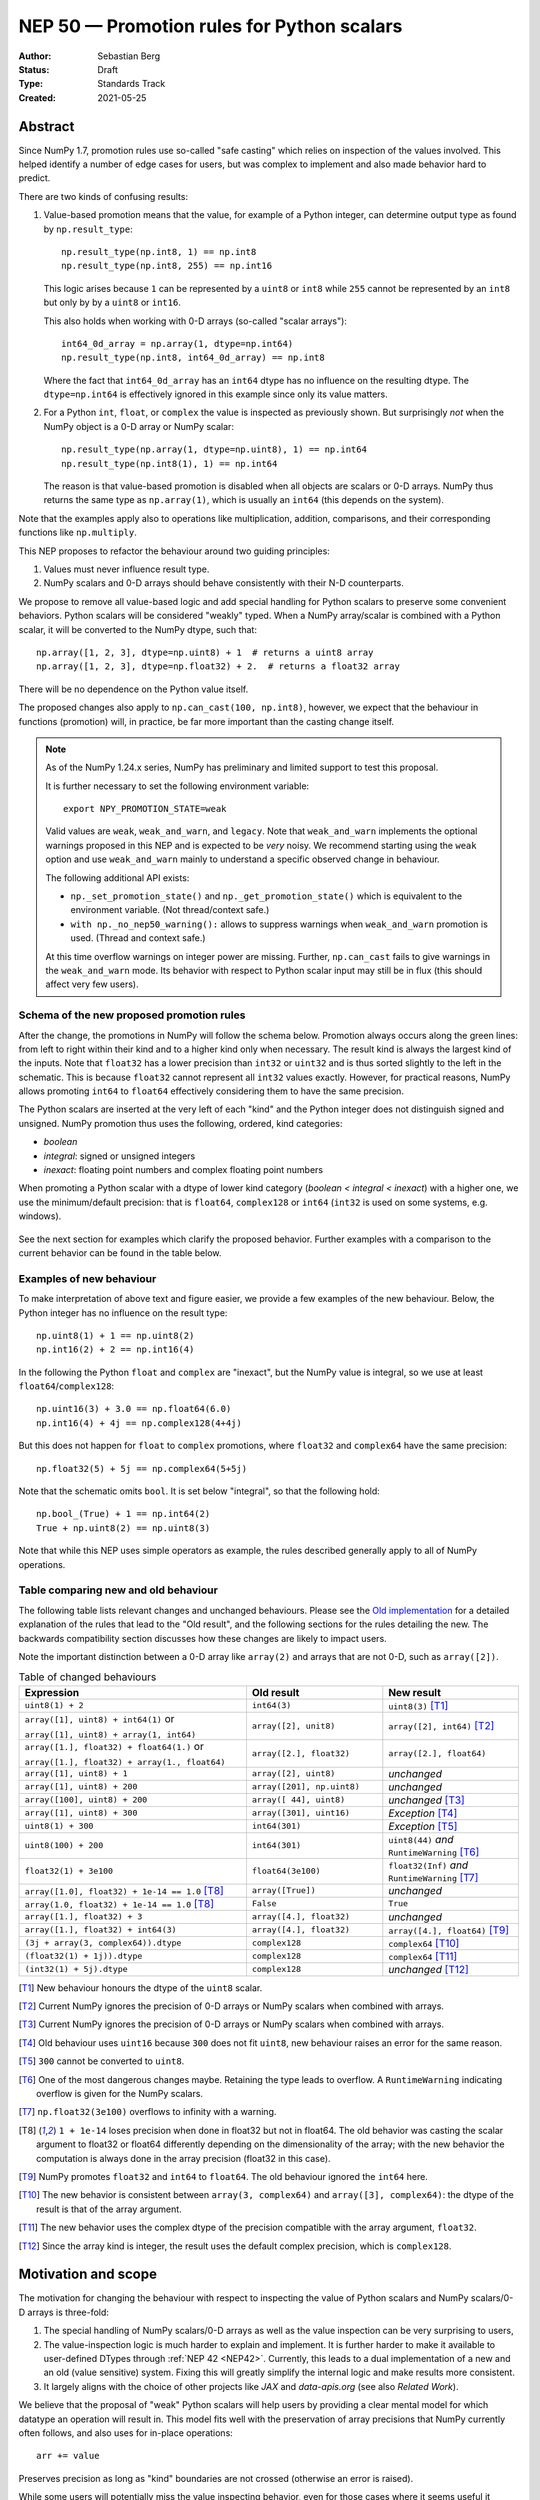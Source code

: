 .. _NEP50:

===========================================
NEP 50 — Promotion rules for Python scalars
===========================================
:Author: Sebastian Berg
:Status: Draft
:Type: Standards Track
:Created: 2021-05-25


Abstract
========

Since NumPy 1.7, promotion rules use so-called "safe casting"
which relies on inspection of the values involved.
This helped identify a number of edge cases for users, but was
complex to implement and also made behavior hard to predict.

There are two kinds of confusing results:

1. Value-based promotion means that the value, for example of a Python integer,
   can determine output type as found by ``np.result_type``::

     np.result_type(np.int8, 1) == np.int8
     np.result_type(np.int8, 255) == np.int16

   This logic arises because ``1`` can be represented by a ``uint8`` or
   ``int8`` while ``255`` cannot be represented by an ``int8`` but only by
   by a ``uint8`` or ``int16``.

   This also holds when working with 0-D arrays (so-called "scalar arrays")::

     int64_0d_array = np.array(1, dtype=np.int64)
     np.result_type(np.int8, int64_0d_array) == np.int8

   Where the fact that ``int64_0d_array`` has an ``int64`` dtype has no
   influence on the resulting dtype.  The ``dtype=np.int64`` is effectively
   ignored in this example since only its value matters.

2. For a Python ``int``, ``float``, or ``complex`` the value is inspected as
   previously shown.  But surprisingly *not* when the NumPy object is a 0-D array
   or NumPy scalar::

     np.result_type(np.array(1, dtype=np.uint8), 1) == np.int64
     np.result_type(np.int8(1), 1) == np.int64

   The reason is that value-based promotion is disabled when all
   objects are scalars or 0-D arrays.
   NumPy thus returns the same type as ``np.array(1)``, which is usually
   an ``int64`` (this depends on the system).

Note that the examples apply also to operations like multiplication,
addition, comparisons, and their corresponding functions like ``np.multiply``.

This NEP proposes to refactor the behaviour around two guiding principles:

1. Values must never influence result type.
2. NumPy scalars and 0-D arrays should behave consistently with their
   N-D counterparts.

We propose to remove all value-based logic and add special handling for
Python scalars to preserve some convenient behaviors.
Python scalars will be considered "weakly" typed.
When a NumPy array/scalar is combined with a Python scalar, it will
be converted to the NumPy dtype, such that::

    np.array([1, 2, 3], dtype=np.uint8) + 1  # returns a uint8 array
    np.array([1, 2, 3], dtype=np.float32) + 2.  # returns a float32 array

There will be no dependence on the Python value itself.

The proposed changes also apply to ``np.can_cast(100, np.int8)``, however,
we expect that the behaviour in functions (promotion) will, in practice, be far
more important than the casting change itself.


.. note::

    As of the NumPy 1.24.x series, NumPy has preliminary and limited support to
    test this proposal.

    It is further necessary to set the following environment variable::

        export NPY_PROMOTION_STATE=weak

    Valid values are ``weak``, ``weak_and_warn``, and ``legacy``.  Note that
    ``weak_and_warn`` implements the optional warnings proposed in this NEP
    and is expected to be *very* noisy.
    We recommend starting using the ``weak`` option and use ``weak_and_warn``
    mainly to understand a specific observed change in behaviour.

    The following additional API exists:

    * ``np._set_promotion_state()`` and ``np._get_promotion_state()`` which is
      equivalent to the environment variable.  (Not thread/context safe.)
    * ``with np._no_nep50_warning():`` allows to suppress warnings when
      ``weak_and_warn`` promotion is used.  (Thread and context safe.)

    At this time overflow warnings on integer power are missing.
    Further, ``np.can_cast`` fails to give warnings in the
    ``weak_and_warn`` mode.  Its behavior with respect to Python scalar input
    may still be in flux (this should affect very few users).


Schema of the new proposed promotion rules
------------------------------------------

After the change, the promotions in NumPy will follow the schema below.
Promotion always occurs along the green lines:
from left to right within their kind and to a higher kind only when
necessary.
The result kind is always the largest kind of the inputs.
Note that ``float32`` has a lower precision than ``int32`` or ``uint32`` and
is thus sorted slightly to the left in the schematic.  This is because
``float32`` cannot represent all ``int32`` values exactly.
However, for practical reasons, NumPy allows promoting ``int64`` to ``float64``
effectively considering them to have the same precision.

The Python scalars are inserted at the very left of each "kind" and the
Python integer does not distinguish signed and unsigned.  NumPy promotion
thus uses the following, ordered, kind categories:

* `boolean`
* `integral`: signed or unsigned integers
* `inexact`: floating point numbers and complex floating point numbers

When promoting a Python scalar with a dtype of lower kind
category (`boolean < integral < inexact`) with a higher one, we  use the
minimum/default precision: that is ``float64``, ``complex128`` or ``int64``
(``int32`` is used on some systems, e.g. windows).

.. figure:: _static/nep-0050-promotion-no-fonts.svg
    :figclass: align-center

See the next section for examples which clarify the proposed behavior.
Further examples with a comparison to the current behavior can be found
in the table below.

Examples of new behaviour
-------------------------

To make interpretation of above text and figure easier, we provide a few examples of the new behaviour.  Below, the Python integer has no influence on the result type::

    np.uint8(1) + 1 == np.uint8(2)
    np.int16(2) + 2 == np.int16(4)

In the following the Python ``float`` and ``complex`` are "inexact", but the
NumPy value is integral, so we use at least ``float64``/``complex128``::

    np.uint16(3) + 3.0 == np.float64(6.0)
    np.int16(4) + 4j == np.complex128(4+4j)

But this does not happen for ``float`` to ``complex`` promotions, where
``float32`` and ``complex64`` have the same precision::

    np.float32(5) + 5j == np.complex64(5+5j)

Note that the schematic omits ``bool``.  It is set below "integral", so that the
following hold::

    np.bool_(True) + 1 == np.int64(2)
    True + np.uint8(2) == np.uint8(3)


Note that while this NEP uses simple operators as example, the rules described
generally apply to all of NumPy operations.

Table comparing new and old behaviour
-------------------------------------

The following table lists relevant changes and unchanged behaviours.
Please see the `Old implementation`_ for a detailed explanation of the rules
that lead to the "Old result", and the following sections for the rules
detailing the new.
The backwards compatibility section discusses how these changes are likely
to impact users.

Note the important distinction between a 0-D array like ``array(2)`` and
arrays that are not 0-D, such as ``array([2])``.

.. list-table:: Table of changed behaviours
   :widths: 20 12 12
   :header-rows: 1

   * - Expression
     - Old result
     - New result
   * - ``uint8(1) + 2``
     - ``int64(3)``
     - ``uint8(3)`` [T1]_
   * - ``array([1], uint8) + int64(1)`` or

       ``array([1], uint8) + array(1, int64)``
     - ``array([2], unit8)``
     - ``array([2], int64)`` [T2]_
   * - ``array([1.], float32) + float64(1.)`` or

       ``array([1.], float32) + array(1., float64)``
     - ``array([2.], float32)``
     - ``array([2.], float64)``
   * - ``array([1], uint8) + 1``
     - ``array([2], uint8)``
     - *unchanged*
   * - ``array([1], uint8) + 200``
     - ``array([201], np.uint8)``
     - *unchanged*
   * - ``array([100], uint8) + 200``
     - ``array([ 44], uint8)``
     - *unchanged* [T3]_
   * - ``array([1], uint8) + 300``
     - ``array([301], uint16)``
     - *Exception* [T4]_
   * - ``uint8(1) + 300``
     - ``int64(301)``
     - *Exception* [T5]_
   * - ``uint8(100) + 200``
     - ``int64(301)``
     - ``uint8(44)`` *and* ``RuntimeWarning``  [T6]_
   * - ``float32(1) + 3e100``
     - ``float64(3e100)``
     - ``float32(Inf)`` *and* ``RuntimeWarning`` [T7]_
   * - ``array([1.0], float32) + 1e-14 == 1.0``  [T8]_
     - ``array([True])``
     - *unchanged*
   * - ``array(1.0, float32) + 1e-14 == 1.0``  [T8]_
     - ``False``
     - ``True``
   * - ``array([1.], float32) + 3``
     - ``array([4.], float32)``
     - *unchanged*
   * - ``array([1.], float32) + int64(3)``
     - ``array([4.], float32)``
     - ``array([4.], float64)``  [T9]_
   * - ``(3j + array(3, complex64)).dtype``
     - ``complex128``
     - ``complex64`` [T10]_
   * - ``(float32(1) + 1j)).dtype``
     - ``complex128``
     - ``complex64`` [T11]_
   * - ``(int32(1) + 5j).dtype``
     - ``complex128``
     - *unchanged* [T12]_

.. [T1] New behaviour honours the dtype of the ``uint8`` scalar.
.. [T2] Current NumPy ignores the precision of 0-D arrays or NumPy scalars
        when combined with arrays.
.. [T3] Current NumPy ignores the precision of 0-D arrays or NumPy scalars
        when combined with arrays.
.. [T4] Old behaviour uses ``uint16`` because ``300`` does not fit ``uint8``,
        new behaviour raises an error for the same reason.
.. [T5] ``300`` cannot be converted to ``uint8``.
.. [T6] One of the most dangerous changes maybe.  Retaining the type leads to
        overflow.  A ``RuntimeWarning`` indicating overflow is given for the
        NumPy scalars.
.. [T7] ``np.float32(3e100)`` overflows to infinity with a warning.
.. [T8] ``1 + 1e-14`` loses precision when done in float32 but not in float64.
        The old behavior was casting the scalar argument to float32 or float64
        differently depending on the dimensionality of the array; with the new
        behavior the computation is always done in the array
        precision (float32 in this case).
.. [T9] NumPy promotes ``float32`` and ``int64`` to ``float64``.  The old
        behaviour ignored the ``int64`` here.
.. [T10] The new behavior is consistent between ``array(3, complex64)`` and
         ``array([3], complex64)``: the dtype of the result is that of the
         array argument.
.. [T11] The new behavior uses the complex dtype of the precision compatible
         with the array argument, ``float32``.
.. [T12] Since the array kind is integer, the result uses the default complex
         precision, which is ``complex128``.


Motivation and scope
====================

The motivation for changing the behaviour with respect to inspecting the value
of Python scalars and NumPy scalars/0-D arrays is three-fold:

1. The special handling of NumPy scalars/0-D arrays as well as the value
   inspection can be very surprising to users,
2. The value-inspection logic is much harder to explain and implement.
   It is further harder to make it available to user-defined DTypes through
   :ref:`NEP 42 <NEP42>`.
   Currently, this leads to a dual implementation of a new and an old (value
   sensitive) system.  Fixing this will greatly simplify the internal logic
   and make results more consistent.
3. It largely aligns with the choice of other projects like `JAX` and
   `data-apis.org` (see also `Related Work`).

We believe that the proposal of "weak" Python scalars will help users by
providing a clear mental model for which datatype an operation will
result in.
This model fits well with the preservation of array precisions that NumPy
currently often follows, and also uses for in-place operations::

    arr += value

Preserves precision as long as "kind" boundaries are not crossed (otherwise
an error is raised).

While some users will potentially miss the value inspecting behavior, even for
those cases where it seems useful it quickly leads to surprises.  This may be
expected::

    np.array([100], dtype=np.uint8) + 1000 == np.array([1100], dtype=np.uint16)

But the following will then be a surprise::

    np.array([100], dtype=np.uint8) + 200 == np.array([44], dtype=np.uint8)

Considering that the proposal aligns with the behavior of in-place operands
and avoids the surprising switch in behavior that only sometimes avoids
overflow in the result,
we believe that the proposal follows the "principle of least surprise".


Usage and impact
================

This NEP is expected to be implemented with **no** transition period that warns
for all changes.  Such a transition period would create many (often harmless)
warnings which would be difficult to silence.
We expect that most users will benefit long term from the clearer promotion
rules and that few are directly (negatively) impacted by the change.
However, certain usage patterns may lead to problematic changes, these are
detailed in the backwards compatibility section.

The solution to this will be an *optional* warning mode capable of notifying
users of potential changes in behavior.
This mode is expected to generate many harmless warnings, but provide a way
to systematically vet code and track down changes if problems are observed.


Impact on ``can_cast``
----------------------

`can_cast` will never inspect the value anymore.  So that the following results
are expected to change from ``True`` to ``False``::

  np.can_cast(np.int64(100), np.uint8)
  np.can_cast(np.array(100, dtype=np.int64), np.uint8)
  np.can_cast(100, np.uint8)

We expect that the impact of this change will be small compared to that of
the following changes.

.. note::

    The last example where the input is a Python scalar _may_ be preserved
    since ``100`` can be represented by a ``uint8``.


Impact on operators and functions involving NumPy arrays or scalars
-------------------------------------------------------------------

The main impact on operations not involving Python scalars (``float``, ``int``,
``complex``) will be that operations on 0-D arrays and NumPy scalars will never
depend on their values.
This removes currently surprising cases.  For example::

  np.arange(10, dtype=np.uint8) + np.int64(1)
  # and:
  np.add(np.arange(10, dtype=np.uint8), np.int64(1))

Will return an ``int64`` array in the future because the type of
``np.int64(1)`` is strictly honoured.
Currently a ``uint8`` array is returned.


Impact on operators involving Python ``int``, ``float``, and ``complex``
------------------------------------------------------------------------

This NEP attempts to preserve the convenience of the old behaviour
when working with literal values.
The current value-based logic had some nice properties when "untyped",
literal Python scalars are involved::

  np.arange(10, dtype=np.int8) + 1  # returns an int8 array
  np.array([1., 2.], dtype=np.float32) * 3.5  # returns a float32 array

But led to surprises when it came to "unrepresentable" values::

  np.arange(10, dtype=np.int8) + 256  # returns int16
  np.array([1., 2.], dtype=np.float32) * 1e200  # returns float64

The proposal is to preserve this behaviour for the most part.  This is achieved
by considering Python ``int``, ``float``, and ``complex`` to be "weakly" typed
in operations.
However, to avoid surprises, we plan to make conversion to the new type
more strict:  The results will be unchanged in the first two examples,
but in the second one, it will change the following way::

  np.arange(10, dtype=np.int8) + 256  # raises a TypeError
  np.array([1., 2.], dtype=np.float32) * 1e200  # warning and returns infinity

The second one warns because ``np.float32(1e200)`` overflows to infinity.
It will then continue to do the calculation with ``inf`` as usual.


.. admonition:: Behaviour in other libraries

   Overflowing in the conversion rather than raising an error is a choice;
   it is one that is the default in most C setups (similar to NumPy C can be
   set up to raise an error due to the overflow, however).
   It is also for example the behaviour of ``pytorch`` 1.10.

Particular behavior of Python integers
~~~~~~~~~~~~~~~~~~~~~~~~~~~~~~~~~~~~~~

The NEPs promotion rules stated in terms of the resulting dtype which is
typically also the operation dtype (in terms of result precision).
This leads to what may seem like exceptions for Python integers:
While ``uint8(3) + 1000`` must be rejected because operating
in ``uint8`` is not possible, ``uint8(3) / 1000`` returns a ``float64`` and
can convert both inputs to ``float64`` to find the result.

In practice this means that arbitrary Python integer values are accepted in
the following cases:
* All comparisons (``==``, ``<``, etc.) between NumPy and Python integers are
  always well defined.
* Unary functions like ``np.sqrt`` that give a floating point result can and
  will convert the Python integer to a float.
* Division of integers returns floating point by casting input to ``float64``.

Note that there may be additional functions where these exceptions could be
applied but are not.  In these cases it should be considered an improvement
to allow them, but when the user impact is low we may not do so for simplicity.


Backward compatibility
======================

In general, code which only uses the default dtypes float64, or int32/int64
or more precise ones should not be affected.

However, the proposed changes will modify results in quite a few cases where
0-D or scalar values (with non-default dtypes) are mixed.
In many cases, these will be bug-fixes, however, there are certain changes
which may be problematic to the end-user.

The most important possible failure is probably the following example::

  arr = np.arange(100, dtype=np.uint8)  # storage array with low precision
  value = arr[10]

  # calculation continues with "value" without considering where it came from
  value * 100

Where previously the ``value * 100`` would cause an up-cast to
``int32``/``int64`` (because value is a scalar).
The new behaviour will preserve the lower precision unless explicitly
dealt with (just as if ``value`` was an array).
This can lead to integer overflows and thus incorrect results beyond precision.
In many cases this may be silent, although NumPy usually gives warnings for the
scalar operators.

Similarly, if the storage array is ``float32`` a calculation may retain the
lower ``float32`` precision rather than use the default ``float64``.

Further issues can occur.  For example:

* Floating point comparisons, especially equality, may change when mixing
  precisions::

     np.float32(1/3) == 1/3  # was False, will be True.

* Certain operations are expected to start failing::

     np.array([1], np.uint8) * 1000
     np.array([1], np.uint8) == 1000  # possibly also

  to protect users in cases where previous value-based casting led to an
  upcast.  (Failures occur when converting ``1000`` to a ``uint8``.)

* Floating point overflow may occur in odder cases::

     np.float32(1e-30) * 1e50  # will return ``inf`` and a warning

  Because ``np.float32(1e50)`` returns ``inf``.  Previously, this would return
  a double precision result even if the ``1e50`` was not a 0-D array

In other cases, increased precision may occur.  For example::

  np.multiple(float32_arr, 2.)
  float32_arr * np.float64(2.)

Will both return a float64 rather than ``float32``.  This improves precision but
slightly changes results and uses double the memory.


Changes due to the integer "ladder of precision"
------------------------------------------------

When creating an array from a Python integer, NumPy will try the following
types in order, with the result depending on the value::

    long (usually int64) → int64 → uint64 -> object

which is subtly different from the promotion described above.

This NEP currently does not include changing this ladder (although it may be
suggested in a separate document).
However, in mixed operations, this ladder will be ignored, since the value
will be ignored.  This means, that operations will never silently use the
``object`` dtype::

    np.array([3]) + 2**100  # Will error

The user will have to write one of::

    np.array([3]) + np.array(2**100)
    np.array([3]) + np.array(2**100, dtype=object)

As such implicit conversion to ``object`` should be rare and the work-around
is clear, we expect that the backwards compatibility concerns are fairly small.


Detailed description
====================

The following provides some additional details on the current "value based"
promotion logic, and then on the "weak scalar" promotion and how it is handled
internally.

.. _Old implementation:

Old implementation of "values based" promotion
----------------------------------------------

This section reviews how the current value-based logic works in practice,
please see the following section for examples on how it can be useful.

When NumPy sees a "scalar" value, which can be a Python int, float, complex,
a NumPy scalar or an array::

    1000  # Python scalar
    int32(1000)  # NumPy scalar
    np.array(1000, dtype=int64)  # zero dimensional

Or the float/complex equivalents, NumPy will ignore the precision of the dtype
and find the smallest possible dtype that can hold the value.
That is, it will try the following dtypes:

* Integral: ``uint8``, ``int8``, ``uint16``, ``int16``, ``uint32``, ``int32``,
  ``uint64``, ``int64``.
* Floating: ``float16``, ``float32``, ``float64``, ``longdouble``.
* Complex: ``complex64``, ``complex128``, ``clongdouble``.

Note that e.g. for the integer value of ``10``, the smallest dtype can be
*either* ``uint8`` or ``int8``.

NumPy never applied this rule when all arguments are scalar values:

    np.int64(1) + np.int32(2) == np.int64(3)

For integers, whether a value fits is decided precisely by whether it can
be represented by the dtype.
For float and complex, the a dtype is considered sufficient if:

* ``float16``: ``-65000 < value < 65000``  (or NaN/Inf)
* ``float32``: ``-3.4e38 < value < 3.4e38``  (or NaN/Inf)
* ``float64``: ``-1.7e308 < value < 1.7e308``  (or Nan/Inf)
* ``longdouble``:  (largest range, so no limit)

for complex these bounds were applied to the real and imaginary component.
These values roughly correspond to ``np.finfo(np.float32).max``.
(NumPy did never force the use of ``float64`` for a value of
``float32(3.402e38)`` though, but it will for a Python value of ``3.402e38``.)


State of the current "value based" promotion
---------------------------------------------

Before we can propose alternatives to the current datatype system,
it is helpful to review how "value based promotion" is used and can be useful.
Value based promotion allows for the following code to work::

    # Create uint8 array, as this is sufficient:
    uint8_arr = np.array([1, 2, 3], dtype=np.uint8)
    result = uint8_arr + 4
    result.dtype == np.uint8

    result = uint8_arr * (-1)
    result.dtype == np.int16  # upcast as little as possible.

Where especially the first part can be useful: The user knows that the input
is an integer array with a specific precision. Considering that plain ``+ 4``
retaining the previous datatype is intuitive.
Replacing this example with ``np.float32`` is maybe even more clear,
as float will rarely have overflows.
Without this behaviour, the above example would require writing ``np.uint8(4)``
and lack of the behaviour would make the following surprising::

    result = np.array([1, 2, 3], dtype=np.float32) * 2.
    result.dtype == np.float32

where lack of a special case would cause ``float64`` to be returned.

It is important to note that the behaviour also applies to universal functions
and zero dimensional arrays::

    # This logic is also used for ufuncs:
    np.add(uint8_arr, 4).dtype == np.uint8
    # And even if the other array is explicitly typed:
    np.add(uint8_arr, np.array(4, dtype=np.int64)).dtype == np.uint8 

To review, if we replace ``4`` with ``[4]`` to make it one dimensional, the
result will be different::

    # This logic is also used for ufuncs:
    np.add(uint8_arr, [4]).dtype == np.int64  # platform dependent
    # And even if the other array is explicitly typed:
    np.add(uint8_arr, np.array([4], dtype=np.int64)).dtype == np.int64


Proposed weak promotion
-----------------------

This proposal uses a "weak scalar" logic.  This means that Python ``int``, ``float``,
and ``complex`` are not assigned one of the typical dtypes, such as float64 or int64.
Rather, they are assigned a special abstract DType, similar to the "scalar" hierarchy
names: Integral, Floating, ComplexFloating.

When promotion occurs (as it does for ufuncs if no exact loop matches),
the other DType is able to decide how to regard the Python
scalar.  E.g. a ``UInt16`` promoting with an ``Integral`` will give ``UInt16``.

.. note::

    A default will most likely be provided in the future for user-defined DTypes.
    Most likely this will end up being the default integer/float, but in principle
    more complex schemes could be implemented.

At no time is the value used to decide the result of this promotion.  The value is only
considered when it is converted to the new dtype; this may raise an error.


Related work
============

Different Python projects that fill a similar space to NumPy prefer the weakly
typed Python scalars as proposed in this NEP.  Details of these may differ
or be unspecified though:

* `JAX promotion`_ also uses the weak-scalar concept.  However, it makes use
  of it also for most functions.  JAX further stores the "weak-type" information
  on the array: ``jnp.array(1)`` remains weakly typed.

* `data-apis.org`_ also suggests this weak-scalar logic for the Python scalars.


Implementation
==============

Implementing this NEP requires some additional machinery to be added to all
binary operators (or ufuncs), so that they attempt to use the "weak" logic
if possible.
There are two possible approaches to this:

1. The binary operator simply tries to call ``np.result_type()`` if this
   situation arises and converts the Python scalar to the result-type (if
   defined).
2. The binary operator indicates that an input was a Python scalar, and the
   ufunc dispatching/promotion machinery is used for the rest (see
   :ref:`NEP 42 <NEP42>`).  This allows more flexibility, but requires some
   additional logic in the ufunc machinery.

.. note::
   As of now, it is not quite clear which approach is better, either will
   give fairly equivalent results and 1. could be extended by 2. in the future
   if necessary.

It further requires removing all current special value-based code paths.

Unintuitively, a larger step in the implementation may be to implement a
solution to allow an error to be raised in the following example::

   np.arange(10, dtype=np.uint8) + 1000

Even though ``np.uint8(1000)`` returns the same value as ``np.uint8(232)``.

.. note::

    See alternatives, we may yet decide that this silent overflow is acceptable
    or at least a separate issue.


Alternatives
============

There are several design axes where different choices are possible.
The below sections outline these.

Use strongly-typed scalars or a mix of both
-------------------------------------------

The simplest solution to the value-based promotion/casting issue would be to use
strongly typed Python scalars, i.e. Python floats are considered double precision
and Python integers are always considered the same as the default integer dtype.

This would be the simplest solution, however, it would lead to many upcasts when
working with arrays of ``float32`` or ``int16``, etc.  The solution for these cases
would be to rely on in-place operations.
We currently believe that while less dangerous, this change would affect many users
and would be surprising more often than not (although expectations differ widely).

In principle, the weak vs. strong behaviour need not be uniform.  It would also
be possible to make Python floats use the weak behaviour, but Python integers use the
strong one, since integer overflows are far more surprising.


Do not use weak scalar logic in functions
-----------------------------------------

One alternative to this NEPs proposal is to narrow the use of weak types
to Python operators.

This has advantages and disadvantages:

* The main advantage is that limiting it to Python operators means that these
  "weak" types/dtypes are clearly ephemeral to short Python statements.
* A disadvantage is that ``np.multiply`` and ``*`` are less interchangeable.
* Using "weak" promotion only for operators means that libraries do not have
  to worry about whether they want to "remember" that an input was a Python
  scalar initially.  On the other hand, it would add a the need for slightly
  different (or additional) logic for Python operators.
  (Technically, probably as a flag to the ufunc dispatching mechanism to toggle
  the weak logic.)
* ``__array_ufunc__`` is often used on its own to provide Python operator
  support for array-likes implementing it.  If operators are special, these
  array-likes may need a mechanism to match NumPy (e.g. a kwarg to ufuncs to
  enable weak promotion.)


NumPy scalars could be special
------------------------------

Many users expect that NumPy scalars should be different from NumPy
arrays, in that ``np.uint8(3) + 3`` should return an ``int64`` (or Python
integer), when ``uint8_arr + 3`` preserves the ``uint8`` dtype.

This alternative would be very close to the current behaviour for NumPy scalars
but it would cement a distinction between arrays and scalars (NumPy arrays
are "stronger" than Python scalars, but NumPy scalars are not).

Such a distinction is very much possible, however, at this time NumPy will
often (and silently) convert 0-D arrays to scalars.
It may thus make sense, to only consider this alternative if we also
change this silent conversion (sometimes referred to as "decay") behaviour.


Handling conversion of scalars when unsafe
------------------------------------------

Cases such as::

  np.arange(10, dtype=np.uint8) + 1000

should raise an error as per this NEP.  This could be relaxed to give a warning
or even ignore the "unsafe" conversion which (on all relevant hardware) would
lead to ``np.uint8(1000) == np.uint8(232)`` being used.


Allowing weakly typed arrays
----------------------------

One problem with having weakly typed Python scalars, but not weakly typed
arrays is that in many cases ``np.asarray()`` is called indiscriminately on
inputs.  To solve this issue JAX will consider the result of ``np.asarray(1)``
also to be weakly typed.
There are, however, two difficulties with this:

1. JAX noticed that it can be confusing that::

     np.broadcast_to(np.asarray(1), (100, 100))

   is a non 0-D array that "inherits" the weak typing. [2]_
2. Unlike JAX tensors, NumPy arrays are mutable, so assignment may need to
   cause it to be strongly typed?

A flag will likely be useful as an implementation detail (e.g. in ufuncs),
however, as of now we do not expect to have this as user API.
The main reason is that such a flag may be surprising for users if it is
passed out as a result from a function, rather than used only very localized.


.. admonition:: TODO

    Before accepting the NEP it may be good to discuss this issue further.
    Libraries may need clearer patterns to "propagate" the "weak" type, this
    could just be an ``np.asarray_or_literal()`` to preserve Python scalars,
    or a pattern of calling ``np.result_type()`` before ``np.asarray()``.


Keep using value-based logic for Python scalars
-----------------------------------------------

Some of the main issues with the current logic arise, because we apply it
to NumPy scalars and 0-D arrays, rather than the application to Python scalars.
We could thus consider to keep inspecting the value for Python scalars.

We reject this idea on the grounds that it will not remove the surprises
given earlier::

    np.uint8(100) + 1000 == np.uint16(1100)
    np.uint8(100) + 200 == np.uint8(44)

And adapting the precision based on the result value rather than the input
value might be possible for scalar operations, but is not feasible for array
operations.
This is because array operations need to allocate the result array before
performing the calculation.


Discussion
==========

* https://github.com/numpy/numpy/issues/2878
* https://mail.python.org/archives/list/numpy-discussion@python.org/thread/R7D65SNGJW4PD6V7N3CEI4NJUHU6QP2I/#RB3JLIYJITVO3BWUPGLN4FJUUIKWKZIW
* https://mail.python.org/archives/list/numpy-discussion@python.org/thread/NA3UBE3XAUTXFYBX6HPIOCNCTNF3PWSZ/#T5WAYQPRMI5UCK7PKPCE3LGK7AQ5WNGH
* Poll about the desired future behavior: https://discuss.scientific-python.org/t/poll-future-numpy-behavior-when-mixing-arrays-numpy-scalars-and-python-scalars/202

References and footnotes
========================

.. [1] Each NEP must either be explicitly labeled as placed in the public domain (see
   this NEP as an example) or licensed under the `Open Publication License`_.

.. _Open Publication License: https://www.opencontent.org/openpub/

.. _JAX promotion: https://jax.readthedocs.io/en/latest/type_promotion.html

.. _data-apis.org: https://data-apis.org/array-api/latest/API_specification/type_promotion.html

.. [2] https://github.com/numpy/numpy/pull/21103/files#r814188019

Copyright
=========

This document has been placed in the public domain. [1]_

